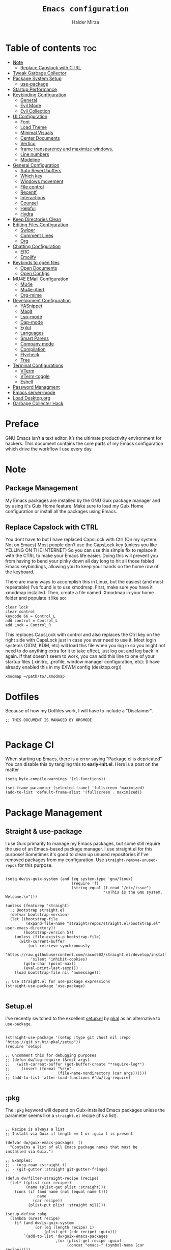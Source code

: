 #+TITLE: =Emacs configuration=
#+PROPERTY: header-args:elisp :tangle /home/haider/dotfiles/stow/.emacs.d/init.el
#+AUTHOR: Haider Mirza
#+auto_tangle: t

* Table of contents :toc:
- [[#note][Note]]
  - [[#replace-capslock-with-ctrl][Replace Capslock with CTRL]]
- [[#tweak-garbage-collector][Tweak Garbage Collector]]
- [[#package-system-setup][Package System Setup]]
  - [[#setup (:pkg][use-package]]
- [[#startup-performance][Startup Performance]]
- [[#keybinding-configuration][Keybinding Configuration]]
  - [[#general][General]]
  - [[#evil-mode][Evil Mode]]
  - [[#evil-collection][Evil Collection]]
- [[#ui-configuration][UI Configuration]]
  - [[#font][Font]]
  - [[#load-theme][Load Theme]]
  - [[#minimal-visuals][Minimal Visuals]]
  - [[#center-documents][Center Documents]]
  - [[#vertico][Vertico]]
  - [[#frame-transparency-and-maximize-windows][frame transparency and maximize windows.]]
  - [[#line-numbers][Line numbers]]
  - [[#modeline][Modeline]]
- [[#general-configuration][General Configuration]]
  - [[#auto-revert-buffers][Auto Revert buffers]]
  - [[#which-key][Which key]]
  - [[#windows-movement][Windows movement]]
  - [[#file-control][File control]]
  - [[#recentf][Recentf]]
  - [[#interactions][Interactions]]
  - [[#counsel][Counsel]]
  - [[#helpful][Helpful]]
  - [[#hydra][Hydra]]
- [[#keep-directories-clean][Keep Directories Clean]]
- [[#editing-files-configuration][Editing Files Configuration]]
  - [[#swiper][Swiper]]
  - [[#comment-lines][Comment Lines]]
  - [[#org][Org]]
- [[#chatting-configuration][Chatting Configuration]]
  - [[#erc][ERC]]
  - [[#emojify][Emojify]]
- [[#keybinds-to-open-files][Keybinds to open files]]
  - [[#open-documents][Open Documents]]
  - [[#open-configs][Open Configs]]
- [[#mu4e-email-configuration][MU4E EMail Configuration]]
  - [[#mu4e][Mu4e]]
  - [[#mu4e-alert][Mu4e-Alert]]
  - [[#org-mime][Org-mime]]
- [[#development-configuration][Development Configuration]]
  - [[#yasnippet][YASnippet]]
  - [[#magit][Magit]]
  - [[#lsp-mode][Lsp-mode]]
  - [[#dap-mode][Dap-mode]]
  - [[#eglot][Eglot]]
  - [[#languages][Languages]]
  - [[#smart-parens][Smart Parens]]
  - [[#company-mode][Company mode]]
  - [[#compilation][Compilation]]
  - [[#flycheck][Flycheck]]
  - [[#tree][Tree]]
- [[#terminal-configurations][Terminal Configurations]]
  - [[#vterm][VTerm]]
  - [[#vterm-toggle][VTerm-toggle]]
  - [[#eshell][Eshell]]
- [[#password-managment][Password Managment]]
- [[#emacs-server-mode][Emacs server-mode]]
- [[#load-desktoporg][Load Desktop.org]]
- [[#garbage-collecter-hack][Garbage Collecter Hack]]
  
* Preface
GNU Emacs isn’t a text editor, it’s the ultimate productivity environment for hackers.
This document contains the core parts of my Emacs configuration which drive the workflow I use every day.
* Note
** Package Management
My Emacs packages are installed by the GNU Guix package manager and by using it's Guix Home feature.
Make sure to load my Guix Home configuration or install all the packages using Emacs. 
** Replace Capslock with CTRL
You dont have to but I have replaced CapsLock with Ctrl (On my system. Not on Emacs)
Most people don’t use the CapsLock key (unless you like YELLING ON THE INTERNET)
So you can use this simple fix to replace it with the CTRL to make your Emacs life easier.
Doing this will prevent you from having to bend your pinky down all day long to hit all those fabled Emacs keybindings,
allowing you to keep your hands on the home row of the keyboard.

There are many ways to accomplish this in Linux, but the easiest (and most repeatable) I’ve found is to use xmodmap.
First, make sure you have it xmodmap installed.
Then, create a file named .Xmodmap in your home folder and populate it like so:

#+BEGIN_SRC
   clear lock
   clear control
   keycode 66 = Control_L
   add control = Control_L
   add Lock = Control_R
#+end_src

This replaces CapsLock with control and also replaces the Ctrl key on the right side with CapsLock just in case you ever need to use it.
Most login systems (GDM, KDM, etc) will load this file when you log in so you might not need to do anything extra for it to take effect, just log out and log back in again.
If that doesn’t seem to work, you can add this line to one of your startup files (.xinitrc, .profile, window manager configuration, etc):
(I have already enabled this in my EXWM config (desktop.org))
#+BEGIN_SRC
   xmodmap ~/path/to/.Xmodmap
#+end_src
* Dotfiles
Because of how my Dotfiles work, I will have to include a "Disclaimer".
#+BEGIN_SRC elisp
  ;; THIS DOCUMENT IS MANAGED BY ORGMODE

#+END_SRC
* Package Cl
When starting up Emacs, there is a error saying "Package cl is depricated" 
You can disable this by tangling this to *early-init.el*.
Here is a post on the matter

#+BEGIN_SRC elisp :tangle "/home/haider/dotfiles/stow/.emacs.d/early-init.el"
  (setq byte-compile-warnings '(cl-functions))

  (set-frame-parameter (selected-frame) 'fullscreen 'maximized)
  (add-to-list 'default-frame-alist '(fullscreen . maximized))
#+END_SRC

* Package Management
** Straight & use-package
I use Guix primarily to manage my Emacs packages, but some still require the use of an Emacs-based package manager.  I use straight.el for this purpose!
Sometimes it's good to clean up unused repositories if I've removed packages from my configuration.  Use =straight-remove-unused-repos= for this purpose.
#+begin_src elisp

  (setq dw/is-guix-system (and (eq system-type 'gnu/linux)
                               (require 'f)
                               (string-equal (f-read "/etc/issue")
                                             "\nThis is the GNU system.  Welcome.\n")))

  (unless (featurep 'straight)
    ;; Bootstrap straight.el
    (defvar bootstrap-version)
    (let ((bootstrap-file
           (expand-file-name "straight/repos/straight.el/bootstrap.el" user-emacs-directory))
          (bootstrap-version 5))
      (unless (file-exists-p bootstrap-file)
        (with-current-buffer
            (url-retrieve-synchronously
             "https://raw.githubusercontent.com/raxod502/straight.el/develop/install.el"
             'silent 'inhibit-cookies)
          (goto-char (point-max))
          (eval-print-last-sexp)))
      (load bootstrap-file nil 'nomessage)))

  ;; Use straight.el for use-package expressions
  (straight-use-package 'use-package)

#+end_src
** Setup.el
I've recently switched to the excellent [[https://www.emacswiki.org/emacs/SetupEl][setup.el]] by [[https://ruzkuku.com][pkal]] as an alternative to =use-package=.
#+begin_src elisp

  (straight-use-package '(setup :type git :host nil :repo "https://git.sr.ht/~pkal/setup"))
  (require 'setup)

  ;; Uncomment this for debugging purposes
  ;; (defun dw/log-require (&rest args)
  ;;   (with-current-buffer (get-buffer-create "*require-log*")
  ;;     (insert (format "%s\n"
  ;;                     (file-name-nondirectory (car args))))))
  ;; (add-to-list 'after-load-functions #'dw/log-require)

  #+end_src
** :pkg
The =:pkg= keyword will depend on Guix-installed Emacs packages unless the parameter seems like a =straight.el= recipe (it's a list).
#+begin_src elisp

  ;; Recipe is always a list
  ;; Install via Guix if length == 1 or :guix t is present

  (defvar dw/guix-emacs-packages '()
    "Contains a list of all Emacs package names that must be
  installed via Guix.")

  ;; Examples:
  ;; - (org-roam :straight t)
  ;; - (git-gutter :straight git-gutter-fringe)

  (defun dw/filter-straight-recipe (recipe)
    (let* ((plist (cdr recipe))
           (name (plist-get plist :straight)))
      (cons (if (and name (not (equal name t)))
                name
              (car recipe))
            (plist-put plist :straight nil))))

  (setup-define :pkg
    (lambda (&rest recipe)
      (if (and dw/is-guix-system
               (or (eq (length recipe) 1)
                   (plist-get (cdr recipe) :guix)))
          `(add-to-list 'dw/guix-emacs-packages
                        ,(or (plist-get recipe :guix)
                             (concat "emacs-" (symbol-name (car recipe)))))
        `(straight-use-package ',(dw/filter-straight-recipe recipe))))
    :documentation "Install RECIPE via Guix or straight.el"
    :shorthand #'cadr)

#+end_src

** :delay
Delay the loading of a package until a certain amount of idle time has passed.
#+begin_src elisp

  (setup-define :delay
    (lambda (&rest time)
      `(run-with-idle-timer ,(or time 1)
                            nil ;; Don't repeat
                            (lambda () (require ',(setup-get 'feature)))))
    :documentation "Delay loading the feature until a certain amount of idle time has passed.")

#+end_src
** :disabled
Used to disable a package configuration, similar to =:disabled= in =use-package=.
#+begin_src elisp

  (setup-define :disabled
    (lambda ()
      `,(setup-quit))
    :documentation "Always stop evaluating the body.")

#+end_src
** :load-after
This keyword causes a body to be executed after other packages/features are loaded:
#+begin_src elisp

  (setup-define :load-after
    (lambda (features &rest body)
      (let ((body `(progn
                     (require ',(setup-get 'feature))
                     ,@body)))
        (dolist (feature (if (listp features)
                             (nreverse features)
                           (list features)))
          (setq body `(with-eval-after-load ',feature ,body)))
        body))
    :documentation "Load the current feature after FEATURES."
    :indent 1)

#+end_src 
* Tweak Garbage Collector
This variable will set to normal at the end of my config.
#+BEGIN_SRC elisp
  ;; The default is 800 kilobytes.  Measured in bytes.
  (setq gc-cons-threshold (* 50 1000 1000))

#+END_SRC
* Startup Performance
Find out how long it had taken to load Emacs.
#+BEGIN_SRC elisp
  (defun efs/display-startup-time ()
    (message "Emacs loaded in %s with %d garbage collections."
             (format "%.2f seconds"
                     (float-time
                      (time-subtract after-init-time before-init-time)))
             gcs-done))

  (add-hook 'emacs-startup-hook #'efs/display-startup-time)
#+END_SRC
* Keybinding Configuration
** General
#+begin_src elisp
  (setup (:pkg general)
    (general-create-definer rune/leader-keys
      :keymaps '(normal insert visual emacs)
      :prefix "SPC"
      :global-prefix "C-SPC")

    (rune/leader-keys
      "SPC" '(find-file :which-key "find file")))
#+end_src
** Evil Mode
#+begin_src elisp
  (setup (:pkg undo-tree)
    (setq undo-tree-auto-save-history nil)
    (global-undo-tree-mode 1))

  (setup (:pkg evil)
    (setq evil-want-integration t)
    (setq evil-want-keybinding nil)
    (setq evil-want-C-u-scroll t)
    (setq evil-want-C-i-jump nil)
    (setq evil-respect-visual-line-mode t)
    (setq evil-undo-system 'undo-tree)

    (evil-mode 1)
    (define-key evil-insert-state-map (kbd "C-g") 'evil-normal-state)
    (define-key evil-insert-state-map (kbd "C-h") 'evil-delete-backward-char-and-join)

    ;; Use visual line motions even outside of visual-line-mode buffers
    (evil-global-set-key 'motion "j" 'evil-next-visual-line)
    (evil-global-set-key 'motion "k" 'evil-previous-visual-line)

    (evil-set-initial-state 'messages-buffer-mode 'normal)
    (evil-set-initial-state 'dashboard-mode 'normal))

  (evil-mode 1)

  ;; Make ESC quit prompts
  (global-set-key (kbd "<escape>") 'keyboard-escape-quit)
#+end_src
** Evil Collection
#+begin_src elisp
  (setup (:pkg evil-collection)
    (evil-collection-init))
#+end_src
* UI Configuration
** Scratch Buffer
#+BEGIN_SRC elisp
  (setq initial-scratch-message "Make sure to check OrgAgenda and OrgRoam Dailies!\nRun: (exwm/startup)")
#+END_SRC
** Font
Make sure "font-jetbrains-mono" is installed on your system.
The name may be different depending on your Operating System.
#+begin_src elisp
  (set-face-attribute 'default nil
                      :family "Jetbrains Mono"
                      :height 80
                      :weight 'normal
                      :width  'normal)
#+end_src
** Load Theme
#+begin_src elisp
  (setup (:pkg doom-themes))
  (setq doom-themes-enable-bold t    ; if nil, bold is universally disabled
        doom-themes-enable-italic t) ; if nil, italics is universally disabled
  (load-theme 'doom-molokai t)
#+end_src
** Minimal Visuals
Make the User interface more minimal.
#+begin_src elisp
  (setq inhibit-startup-message t)

  (scroll-bar-mode -1)        ; Disable visible scrollbar
  (tool-bar-mode -1)          ; Disable the toolbar
  (tooltip-mode -1)           ; Disable tooltips
  (set-fringe-mode 10)        ; Give some breathing room

  (menu-bar-mode -1)          ; Disable the menu bar

  ;; Disable this anoyying visible bell
  (setq visible-bell nil)
#+end_src

** Center Documents
Center org-mode documents.

#+begin_src elisp
  ;; (defun org/org-mode-visual-fill ()
  ;;   (setq visual-fill-column-width 180
  ;;         visual-fill-column-center-text t)
  ;;   (visual-fill-column-mode 1))

  ;; (setup (:pkg visual-fill-column)
  ;;   (:hook-into org-mode))
#+end_src
** Beacon
#+BEGIN_SRC elisp
  (setup (:pkg beacon))
#+END_SRC
** Vertico
#+BEGIN_SRC elisp
  (setup (:pkg vertico)
    (vertico-mode)
    (:with-map vertico-map
      (:bind "C-j" vertico-next
             "C-k" vertico-previous
             "C-f" vertico-exit))
    (:option vertico-cycle t))

  (setup savehist
    (savehist-mode 1))
#+END_SRC 
** Marginalia
#+BEGIN_SRC elisp
  (setup (:pkg marginalia)
    (:option marginalia-annotators '(marginalia-annotators-heavy
                                     marginalia-annotators-light
                                     nil))
    (setq marginalia-align 'right)
    (marginalia-mode))
#+END_SRC 
** frame transparency and maximize windows. 
#+BEGIN_SRC elisp
  (set-frame-parameter (selected-frame) 'alpha '(95 . 95))
  (add-to-list 'default-frame-alist '(alpha . (95 . 95)))
#+END_SRC
** Rainbow Delimiters
#+begin_src elisp
  (setup (:pkg rainbow-delimiters)
    (:hook-into prog-mode))
#+end_src
** Line numbers
#+begin_src elisp
  (column-number-mode)
  (global-display-line-numbers-mode t)

  ;; Disable line numbers for some modes
  (dolist (mode '(;; org-mode-hook
                  term-mode-hook
                  dashboard-mode-hook
                  vterm-mode-hook
                  shell-mode-hook
                  eshell-mode-hook))
    (add-hook mode (lambda () (display-line-numbers-mode 0))))
#+end_src

** Modeline

#+begin_src elisp
  (setup (:pkg all-the-icons))

  (setup (:pkg all-the-icons-completion)
    (all-the-icons-completion-mode))

  (setup (:pkg doom-modeline)
    (:hook-into after-init-hook)
    (:option doom-modeline-lsp t
             doom-modeline-height 10
             doom-modeline-buffer-encoding nil
             doom-modeline-github nil
             doom-modeline-project-detection 'auto
             doom-modeline-number-limit 99
             doom-modeline-irc t)

    ;; Show the time and date in modeline
    (setq display-time-day-and-date t)
    ;; Enable the time & date in the modeline
    (setq display-time-string-forms '((format-time-string "%H:%M:%S" now)))
    (setq display-time-interval 1)
    (display-time-mode 1))
#+end_src 
* General Configuration
** Auto Revert buffers
#+BEGIN_SRC elisp
  ;; Revert buffers when the underlying file has changed
  (global-auto-revert-mode 1)

#+END_SRC
*** Dired
This can also happen in Dired.
#+BEGIN_SRC elisp
  ;; Revert Dired and other buffers
  (setq global-auto-revert-non-file-buffers t)

#+END_SRC
** Which key
#+begin_src elisp 
  (setup (:pkg which-key)
    (diminish 'which-key-mode)
    (which-key-mode)
    (setq which-key-idle-delay 1))
#+end_src
** Windows movement
#+BEGIN_SRC elisp
  (global-set-key (kbd "<s-left>") 'windmove-left)
  (global-set-key (kbd "<s-right>") 'windmove-right)
  (global-set-key (kbd "<s-up>") 'windmove-up)
  (global-set-key (kbd "<s-down>") 'windmove-down)
#+END_SRC 
** File control
#+BEGIN_SRC elisp
  (rune/leader-keys
    "x"  '(:ignore t :which-key "Delete")
    "c"  '(:ignore t :which-key "Create")
    "xf" '(delete-file :which-key "Delete file")
    "xd" '(delete-directory :which-key "Delete directory")
    "cf" '(make-empty-file :which-key "Create empty file")
    "cf" '(make-directory :which-key "Create directory"))

#+END_SRC
** Recentf
#+BEGIN_SRC elisp
  (recentf-mode 1)
  (setq recentf-max-menu-items 25)
  (setq recentf-max-saved-items 25)

  (run-at-time nil (* 5 60) 'recentf-save-list)

  (rune/leader-keys
    "t" '(counsel-recentf :which-key "Recent files"))
#+END_SRC
** Interactions
  
#+BEGIN_SRC elisp
  (fset 'yes-or-no-p 'y-or-n-p)
  (setq confirm-kill-emacs 'yes-or-no-p)
#+END_SRC
** Counsel
Counsel is a customized set of commands to replace `find-file` with `counsel-find-file`, etc which provide useful commands for each of the default completion commands.
#+begin_src elisp
  (setup (:pkg counsel)
    (:bind "M-x" counsel-M-x))
#+end_src

** Helpful
Helpful adds a lot of very helpful (get it?) information to Emacs’ describe- command buffers.
For example, if you use describe-function, you will not only get the documentation about the function,
you will also see the source code of the function and where it gets used in other places in the Emacs configuration.
It is very useful for figuring out how things work in Emacs.
#+begin_src elisp
  ;; (setup (:pkg helpful))
  ;; I personally never use it (but I should)
#+end_src
** Hydra

[[https://github.com/abo-abo/hydra#sample-hydras][Hydra's Github Page]]
I don't use hydra right now.
#+BEGIN_SRC elisp
  (setup (:pkg hydra)
    (require 'hydra))

  ;; This needs a more elegant ASCII banner
  (defhydra hydra-exwm-move-resize
    (global-map "<C-M-tab>")
    "Move/Resize Window (Shift is bigger steps, Ctrl moves window)"
    ("j" (lambda () (interactive) (exwm-layout-enlarge-window 10)) "V 10")
    ("J" (lambda () (interactive) (exwm-layout-enlarge-window 30)) "V 30")
    ("k" (lambda () (interactive) (exwm-layout-shrink-window 10)) "^ 10")
    ("K" (lambda () (interactive) (exwm-layout-shrink-window 30)) "^ 30")
    ("h" (lambda () (interactive) (exwm-layout-shrink-window-horizontally 10)) "< 10")
    ("H" (lambda () (interactive) (exwm-layout-shrink-window-horizontally 30)) "< 30")
    ("l" (lambda () (interactive) (exwm-layout-enlarge-window-horizontally 10)) "> 10")
    ("L" (lambda () (interactive) (exwm-layout-enlarge-window-horizontally 30)) "> 30")
    ("C-j" (lambda () (interactive) (exwm-floating-move 0 10)) "V 10")
    ("C-S-j" (lambda () (interactive) (exwm-floating-move 0 30)) "V 30")
    ("C-k" (lambda () (interactive) (exwm-floating-move 0 -10)) "^ 10")
    ("C-S-k" (lambda () (interactive) (exwm-floating-move 0 -30)) "^ 30")
    ("C-h" (lambda () (interactive) (exwm-floating-move -10 0)) "< 10")
    ("C-S-h" (lambda () (interactive) (exwm-floating-move -30 0)) "< 30")
    ("C-l" (lambda () (interactive) (exwm-floating-move 10 0)) "> 10")
    ("C-S-l" (lambda () (interactive) (exwm-floating-move 30 0)) "> 30")
    ("f" nil "finished" :exit t))
#+END_SRC 
** Buffers
#+begin_src elisp
  (setup (:pkg consult))
#+end_src
* MPV Playlist Functions
Playlist functions
#+BEGIN_SRC elisp

  (setq mpv-playlist.txt "~/.config/qutebrowser/playlist.txt")

  (defun mpv-playlist-add ()
    "Insert web videos to a playlist.txt"
    (interactive)
    (setq mpv-query (concat (read-string "Information: ") "-" (read-string "Paste URL: ")))
    (start-process-shell-command "to-file" nil (concat "printf \"" mpv-query "\n\">> " mpv-playlist.txt)))


  (defun mpv-playlist-load ()
    "Load web videos from playlist.txt"
    (interactive)
    (setq mpv-playlist-line
          (completing-read "Select Video: "
                           (with-current-buffer (find-file-noselect mpv-playlist.txt)
                             (mapcar (lambda (x) (split-string x " " t))
                                     (split-string
                                      (buffer-substring-no-properties (point-min) (point-max))
                                      "\n")))))


    (setq mpv-selected-video (delete (car (split-string mpv-playlist-line "-")) (split-string mpv-playlist-line "-")))

    (start-process-shell-command "launch mpv" nil (mapconcat 'identity (append '("mpv") mpv-selected-video) " "))
    (exwm-workspace-switch-create 3))

  (rune/leader-keys
    "v"  '(:ignore t :which-key "Video")
    "va" '(mpv-playlist-add :which-key "Add a video to my mpv playlist")
    "vl" '(mpv-playlist-load :which-key "Load a video from my mpv playlist"))

#+END_SRC
* Keep Directories Clean
Makes Emacs keep my file directories clean of unnecessary files that I don't want.
#+BEGIN_SRC elisp
  (setup (:pkg no-littering)
    (require 'no-littering))

  (setq backup-by-copying t)

  (setq delete-old-versions t
        kept-new-versions 6
        kept-old-versions 2
        version-control t)

  (setq backup-directory-alist `(("." . ,(expand-file-name "tmp/backups/" user-emacs-directory))))
  ;; auto-save-mode doesn't create the path automatically!
  (make-directory (expand-file-name "tmp/auto-saves/" user-emacs-directory) t)

  (setq auto-save-list-file-prefix (expand-file-name "tmp/auto-saves/sessions/" user-emacs-directory)
        auto-save-file-name-transforms `((".*" ,(expand-file-name "tmp/auto-saves/" user-emacs-directory) t)))
#+END_SRC

* Writing Configuration
** Spell Checking/Correcting
*** Flyspell
I sometimes use flyspell when writing but always in my emails.
Auto-correct word with C-M-I.
#+BEGIN_SRC elisp
  (defun my-save-word ()
    "Save a word to a dictionary that is stored in ~/.aspell.en.pws"
    (interactive)
    (let ((current-location (point))
	  (word (flyspell-get-word)))
      (when (consp word)    
	(flyspell-do-correct 'save nil (car word) current-location (cadr word) (caddr word) current-location))))

  (rune/leader-keys
    "f"  '(:ignore t :which-key "Flyspell")
    "fm" '(flyspell-mode :which-key "Start Flyspell-Mode")
    "fa" '(my-save-word :which-key "Add word to Flyspell"))
#+END_SRC
*** Abbrev

Keybinds
| Key Bind  | Purpose                            |
|-----------+------------------------------------|
| C-x a g   | Define an abbrev globally          |
| C-x a l   | Define an abbrev locally           |
| C-x a i g | Define an inverted abbrev globally |
| C-x a i l | Define an inverted abbrev locally  |

#+BEGIN_SRC elisp
    (setq-default abbrev-mode t) ;; Enable abbrev-mode

    (read-abbrev-file "~/.emacs.d/abbrev_defs")

  (setq save-abbrevs 'silent)

    (setq abbrev-file-name
          "~/.emacs.d/abbrev_defs")

    (rune/leader-keys
      "s"  '(:ignore t :which-key "Abbrev")
      "sa" '(add-global-abbrev :which-key "Add word to abbrev globally"))
#+END_SRC
** Swiper
#+BEGIN_SRC elisp
  (global-set-key (kbd "C-s-s") 'swiper)
#+END_SRC
** Line Commenter
#+BEGIN_SRC elisp
  (rune/leader-keys
    "TAB" '(comment-dwim :which-key "comment lines"))
#+END_SRC
** Orgmode
*** Orgmode
#+begin_src elisp
  (setup (:pkg prettier))

  (rune/leader-keys
    "o"  '(:ignore t :which-key "Org")
    "oa" '(org-agenda :which-key "View Org-Agenda")
    "ol" '(org-agenda-list :which-key "View Org-Agendalist")
    "oL" '(org-insert-link :which-key "View Org-Agendalist")
    "ot" '(org-babel-tangle :which-key "Tangle Document")
    "ox" '(org-export-dispatch :which-key "Export Document")
    "od" '(org-deadline :which-key "Deadline")
    "os" '(org-schedule :which-key "Schedule")
    "oh" '(org-todo :which-key "Add a todo header thing"))

  (setup (:pkg org)
    (setq org-ellipsis " ▾")

    (setq org-agenda-start-with-log-mode t)
    (setq org-log-done t)
    (setq org-log-into-drawer t)

    (setq org-src-fontify-natively t) ;; Syntax highlighting in org src blocks
    (setq org-startup-folded t) ;; Org files start up folded by default
    (setq org-image-actual-width nil)

  (add-hook 'org-mode-hook (lambda ()(org-toggle-pretty-entities)(org-make-toc-mode)(flyspell-mode)))

    (setq org-agenda-files
          '("~/documents/Home/Reminders.org"
            "~/documents/Home/TODO.org"
            "~/documents/School/Homework.org"
            "~/documents/School/School-Reminders.org"))

    (setq org-todo-keywords
          '((sequence
             "TODO(t)"
             "WORK(w)"
             "EVENT(e)"
             "RESEARCH(r)"
             "HOLD(h)"
             "PLAN(p)"
             "|"
             "DONE(d)"
             "FAILED(f)")))

    ;; Save Org buffers after refiling!
    (advice-add 'org-refile :after 'org-save-all-org-buffers)

    (setq org-agenda-span 'month))

  (setup (:pkg org-superstar)
    (:hook-into org-mode))

  (setq org-startup-indented t)           ;; Indent according to section
  (setq org-startup-with-inline-images t) ;; Display images in-buffer by default
#+END_SRC
*** Orgmode packages
**** ox-pandoc
Expand org-mode's exporting capabilities
Make sure the pandoc is installed on your system.
#+BEGIN_SRC elisp
  (setup (:pkg pandoc))
#+END_SRC
**** org-appear
#+BEGIN_SRC elisp
  (setup (:pkg org-appear)
    (:hook-into org-mode)
    (setq org-hide-emphasis-markers t) ;; A default setting that needs to be t for org-appear
    (setq org-appear-autoemphasis t)  ;; Enable org-appear on emphasis (bold, italics, etc)
    (setq org-appear-autolinks t) ;; Enable on links
    (setq org-appear-autosubmarkers t)) ;; Enable on subscript and superscript
#+END_SRC
**** Disabled - org-super-agenda
configuring the org-agenda view.
#+begin_src elisp

  ;; (setup (:pkg org-super-agenda)
  ;;   (setq org-agenda-skip-scheduled-if-done t
  ;;         org-agenda-skip-deadline-if-done t
  ;;         org-agenda-include-deadlines t
  ;;         org-agenda-include-diary t
  ;;         org-agenda-block-separator nil
  ;;         org-agenda-compact-blocks t
  ;;         org-agenda-start-with-log-mode t)

  ;;   (setq org-agenda-span 'day)
  ;;   (setq org-super-agenda-groups
  ;;         '((:name "Important"
  ;;                  :priority "a")
  ;;           (:name "Due today"
  ;;                  :deadline today)
  ;;           (:name "Overdue"
  ;;                  :deadline past)
  ;;           (:name "Things todo"
  ;;                  :todo "TODO")
  ;;           (:name "School work"
  ;;                  :todo "WORK")
  ;;           (:name "Completed"
  ;;                  :todo "COMPLETED")))
  ;;   (org-super-agenda-mode 1))

#+end_src

#+BEGIN_SRC elisp
  ;; (setup (:pkg evil-org)
  ;;   ;; (:hook-into org-mode org-agenda-mode)
  ;;   (require 'evil-org)
  ;;   (require 'evil-org-agenda)
  ;;   (evil-org-set-key-theme '(navigation todo insert textobjects additional))
  ;;   (evil-org-agenda-seemacs-orgt-keys))
#+END_SRC
 
**** OrgRoam
If OrgRoam is setup on this system, you can click here for more information: [[id:8317049b-5a2b-4176-9d39-111f310061c7][Org Roam]]
#+begin_src elisp

  (setup (:pkg org-roam-ui :straight t))
  (setup (:pkg org-roam)
    (setq org-roam-v2-ack t)
    (setq org-roam-db-location (concat (getenv "HOME") "/Notes/org-roam.db"))
    (setq dw/daily-note-filename "%<%Y-%m-%d>.org"
          dw/daily-note-header "#+title: %<%Y-%m-%d %a>\n\n[[roam:%<%Y-%B>]]\n\n")

    (:when-loaded
      (org-roam-db-autosync-mode))

    (:option
     org-roam-directory "~/Notes/"
     org-roam-dailies-directory "Journal/"
     org-roam-completion-everywhere t
     org-roam-capture-templates
     '(("d" "default" plain "%?"
        :if-new (file+head "%<%Y%m%d%H%M%S>-${slug}.org" "#+title: ${title}\n#+date: %U\n")
        :unnarrowed t)
       ("p" "project" plain "* Goals\n\n%?\n\n* Tasks\n\n** TODO Add initial tasks\n\n* Dates\n\n"
        :if-new (file+head "%<%Y%m%d%H%M%S>-${slug}.org" "#+title: ${title}\n#+filetags: Project")
        :unnarrowed t)
       ("s" "school" plain "\n%?"
        :if-new (file+head "%<%Y%m%d%H%M%S>-${slug}.org" "#+title: ${title}\n#+date: %U\n#filetags: School")
        :unnarrowed t))
     org-roam-dailies-capture-templates
     `(("d" "default" entry "* %<%I:%M %p>: %?"
        :if-new (file+head "%<%Y-%m-%d>.org" "#+title: %<%Y-%m-%d>\n#+filetags: DailyDef"))
       ("t" "todo" entry "* TODO: \n%?"
        :if-new (file+head "%<%Y-%m-%d>.org" "#+title: %<%Y-%m-%d>\n#+filetags: DailyTodo"))
       ("d" "diary" entry "* Diary: \n%?"
        :if-new (file+head "%<%Y-%m-%d>.org" "#+title: %<%Y-%m-%d>\n#+filetags: DailyDiary")))))

  (defun org-roam-node-insert-immediate (arg &rest args)
    (interactive "P")
    (let ((args (cons arg args))
          (org-roam-capture-templates (list (append (car org-roam-capture-templates)
                                                    '(:immediate-finish t)))))
      (apply #'org-roam-node-insert args)))

  (rune/leader-keys
    "or"  '(:ignore t :which-key "Org-Roam")
    "orc" '(org-roam-capture :which-key "Capture a node")
    "ori" '(org-roam-node-insert :which-key "Insert note")
    "orI" '(org-roam-node-insert-immediate :which-key "Insert and create a new node without opening it")
    "orf" '(org-roam-node-find :which-key "Find a node")
    "ort" '(org-roam-buffer-toggle :which-key "Toggle")

    "w"  '(:ignore t :which-key "Dailies")
    "wct" '(org-roam-dailies-capture-today :which-key "Capture daily for Today")
    "wcy" '(org-roam-dailies-capture-yesterday :which-key "Capture daily for Yesterday")
    "wcT" '(org-roam-dailies-capture-tomorrow :which-key "Capture daily for Tomorrow")
    "wcd" '(org-roam-dailies-capture-date :which-key "Capture daily for certain date")
    "wgt" '(org-roam-dailies-goto-today :which-key "Check Today's daily")
    "wgy" '(org-roam-dailies-goto-yesterday :which-key "Check Yesterday's daily")
    "wgT" '(org-roam-dailies-goto-tomorrow :which-key "Check Tommorow's daily")
    "wgd" '(org-roam-dailies-goto-date :which-key "Check daily for a specific date"))
#+end_src
 
**** org-auto-tangle
A great Emacs package that auto-tangles all files if you add the property
#+BEGIN_SRC org
#+auto_tangle: t
#+END_SRC


#+BEGIN_SRC elisp
  (setup (:pkg org-auto-tangle)
    ;; (require 'org-auto-tangle)
    ;; (add-hook 'org-mode-hook 'org-auto-tangle-mode)
    )
#+END_SRC
* Chatting Configuration
** ERC
ERC is Emacs's Inbuilt IRC chat platform. (and yes, many people still use IRC. I am actually quite active on it aswell)
Here is a useful webpage when configuring ERC [[https://systemcrafters.net/live-streams/june-04-2021/][Systemcrafters-Wiki]].
#+BEGIN_SRC elisp

  (require 'erc) ;; Notifications require this to be required

  (setq erc-server "irc.libera.chat"
        erc-nick "Haider"
        erc-user-full-name "Haider Mirza"
        erc-rename-buffers t
        erc-track-shorten-start 8
        ;; erc-autojoin-channels-alist '(("irc.libera.chat" "#systemcrafters" "#emacs" "#guix"))
        erc-kill-buffer-on-part t
        ;; erc-fill-column 120
        erc-fill-function 'erc-fill-static
        erc-fill-static-center 20
        erc-auto-query 'bury
        erc-track-exclude '("#emacs")
        ;; erc-track-exclude-types '("JOIN" "NICK" "PART" "QUIT" "MODE" "AWAY")
        ;; erc-hide-list '("JOIN" "NICK" "PART" "QUIT" "MODE" "AWAY")
        erc-track-exclude-server-buffer t
        erc-track-enable-keybindings t
        erc-quit-reason (lambda (s) (or s "Ejected from the cyberspace!"))
        erc-track-visibility nil) ;; Essential if using EXWM


  (defun chat/connect-irc (password)
    (interactive)
    (erc-tls
     :server "irc.libera.chat"
     :port 6697
     :nick "Haider"
     :password password))

  (setup (:pkg erc-hl-nicks)
    (add-to-list 'erc-modules 'hl-nicks))

  (setup (:pkg erc-image)
    (setq erc-image-inline-rescale 300)
    (add-to-list 'erc-modules 'image))

  (add-to-list 'erc-modules 'notifications)

  (rune/leader-keys
    "i"  '(:ignore t :which-key "IRC")
    "ii" '(chat/connect-irc :which-key "launch IRC")
    "ib" '(erc-switch-to-buffer :which-key "Switch Buffer"))

#+END_SRC
** Elfeed
A Emacs RSS reader that is actually inspired by Notmuch.
#+BEGIN_SRC elisp
  (setup (:pkg elfeed-goodies :straight t)
    (setq elfeed-goodies/entry-pane-size 0.5)
    (elfeed-goodies/setup))

  (setup (:pkg elfeed)
    (setq elfeed-feeds
          '(("https://www.archlinux.org/feeds/news/" linux)
            ("https://www.reddit.com/r/emacs.rss" reddit linux)
            ("https://www.reddit.com/r/linux.rss" reddit linux)
            ("https://sachachua.com/blog/feed/" linux emacs))))
#+END_SRC
** Emojify
   
#+begin_src elisp
  (setup (:pkg emojify)
    (add-hook 'after-init-hook #'global-emojify-mode))

  (rune/leader-keys
    "a"  '(:ignore t :which-key "Emojify") ;; I know a has no correlation but Im running out of space ok.
    "ai" '(emojify-insert-emoji :which-key "Insert Emoji"))

  (setup (:pkg unicode-fonts))
#+end_src
* Keybinds to open files
** Open Documents
These keybindings will open some of my documents.
#+begin_src elisp
  (rune/leader-keys
    "d"  '(:ignore t :which-key "Files")
    "dt" '((lambda() (interactive) (find-file "~/documents/Home/TODO.org")) :which-key "TODO")
    "ds" '((lambda() (interactive) (find-file "~/documents/Home/Reminders.org")) :which-key "Schedule")
    "dh" '((lambda() (interactive) (find-file "~/documents/School/Homework.org")) :which-key "Homework")
    "dr" '((lambda() (interactive) (find-file "~/documents/School/School-Reminders.org")) :which-key "Reminders"))
#+end_src

** Open Configs
These keybindings will open my system's config files.
#+begin_src elisp
  (rune/leader-keys
    "c"  '(:ignore t :which-key "Files")
    "ce" '((lambda() (interactive) (find-file "~/dotfiles/emacs.org")) :which-key "Emacs config")
    "cd" '((lambda() (interactive) (find-file "~/dotfiles/desktop.org")) :which-key "Desktop config")
    "cs" '((lambda() (interactive) (find-file "~/dotfiles/system.org")) :which-key "System config")
    "cp" '((lambda() (interactive) (find-file "~/dotfiles/programs.org")) :which-key "Programs config"))
#+end_src
* EMail Configuration
** Notmuch
I have not much email.
Thank you to kzar for their configuration that heavily enspired mine: [[https://github.com/kzar/davemail][davemail]].
#+BEGIN_SRC elisp
  ;; TODO: Switch to the Guix package
  (setup (:pkg gnus-alias :straight t))
  (setup (:pkg notmuch :straight t)
    (add-hook 'message-setup-hook 'mml-secure-message-sign-pgpmime)
    (setq message-kill-buffer-on-exit t
          notmuch-search-oldest-first 'nil
          mml-default-sign-method 'gpg
          mml-secure-openpgp-signers '("14C4247F03ADBB49D74739209BB51EC33CB46308")
          notmuch-fcc-dirs
          '(("haider@haider.gq" .
             "\"haider@haider.gq/sent\" +sent +work -inbox -unread")
            (".*" . "\"ha6mi19@keaston.bham.sch.uk/sent\" +sent +school -inbox -unread"))
          notmuch-saved-searches
          '((:name "Unread" :query "tag:unread" :key "u")
            (:name "Inbox" :query "tag:inbox" :key "i")
            (:name "Guix" :query "tag:guix" :key "g")
            (:name "Mailing Lists" :query "tag:list" :key "m")
            (:name "Sent" :query "tag:sent" :key "s")
            (:name "Spam" :query "tag:spam" :key "S")
            (:name "Drafts" :query "tag:draft" :key "d")
            (:name "Trash" :query "tag:trash" :key "t")
            (:name "Archive" :query "tag:archive" :key "a")
            (:name "All mail" :query "*" :key "A")))

    ;; Modeline
    (setq modeline/notmuch-activity-string "")
    (add-to-list 'global-mode-string '((:eval modeline/notmuch-activity-string)) t)

    (defun modeline/get-notmuch-incoming-count ()
      (string-trim
       (shell-command-to-string
        "notmuch count tag:unread")))

    (defun modeline/format-notmuch-mode-string (count)
      (let* ((no-email (string= count "0"))
             (email-text (if no-email " | No Mail" " | Unread Emails")))
        (concat email-text " [" (if no-email "" count) "] |")))

    (defun modeline/update-notmuch-activity-string (&rest args)
      (interactive)
      (setq modeline/notmuch-activity-string
            (modeline/format-notmuch-mode-string (modeline/get-notmuch-incoming-count)))
      (force-mode-line-update))

    (add-hook 'notmuch-after-tag-hook 'modeline/update-notmuch-activity-string)
    (add-hook 'after-init-hook #'modeline/update-notmuch-activity-string)

    ;; Update Notmuch
    (defun notmuch/update ()
      "Update Emails and load them into Notmuch's database "
      (interactive)
      (start-process-shell-command "Update Emails" nil "chmod +x ~/mail/.notmuch/hooks/pre-new ~/mail/.notmuch/hooks/post-new && notmuch new"))

    ;; Manual tagging
    (defun notmuch/trash()
      "Set the current message to trash"
      (interactive)
      (evil-mode 0)
      (if (string= (buffer-local-value 'major-mode (current-buffer)) "notmuch-search-mode")
          (notmuch-search-tag '("+trash" "-inbox" "-archived" "-unread"))
        (if (string= (buffer-local-value 'major-mode (current-buffer)) "notmuch-show-mode")
            (notmuch-show-tag '("+trash" "-inbox" "-archived" "-unread"))))
      (evil-mode 1))

    (defun notmuch/read()
      "Set the current message to read"
      (interactive)
      (if (string= (buffer-local-value 'major-mode (current-buffer)) "notmuch-search-mode")
          (notmuch-search-tag '("-unread"))
        (if (string= (buffer-local-value 'major-mode (current-buffer)) "notmuch-show-mode")
            (notmuch-show-tag '("-unread")))))

    (defun notmuch/archive()
      "Archive a message"
      (interactive)
      (if (string= (buffer-local-value 'major-mode (current-buffer)) "notmuch-search-mode")
          (notmuch-search-tag '("+archive"))
        (if (string= (buffer-local-value 'major-mode (current-buffer)) "notmuch-show-mode")
            (notmuch-show-tag '("+archive")))))

    (add-hook 'message-setup-hook
              (lambda ()
                (gnus-alias-determine-identity)
                (define-key message-mode-map (kbd "C-c f")
                  (lambda ()
                    (interactive)
                    (message-remove-header "Fcc")
                    (message-remove-header "Organization")
                    (gnus-alias-select-identity)
                    (notmuch-fcc-header-setup)))
                (flyspell-mode)))

                                          ; gnus-alias
    (autoload 'gnus-alias-determine-identity "gnus-alias" "" t)
    (setq gnus-alias-identity-alist
          '(("work"
             nil ;; Does not refer to any other identity
             "Haider Mirza <haider@haider.gq>"
             nil ;; No organization header
             nil ;; No extra headers
             nil ;; No extra body text
             nil)
            ("school"
             nil ;; Does not refer to any other identity
             "Haider Mirza <ha6mi19@keaston.bham.sch.uk>"
             nil 
             nil ;; No extra headers
             nil ;; No extra body text
             nil)))

    (setq gnus-alias-default-identity "work")

    ;; Message sending hooks
    ;; (add-hook 'message-send-hook
    ;; 	    (lambda ()
    ;; 	      (let ((answer (read-from-minibuffer "Sign or encrypt?\nEmpty to do nothing.\n[s/e]: ")))
    ;; 		(cond
    ;; 		 ((string-equal answer "s") (progn
    ;; 					      (message "Signing message.")
    ;; 					      (mml-secure-message-sign-pgpmime)))
    ;; 		 ((string-equal answer "e") (progn
    ;; 					      (message "Encrypt and signing message.")
    ;; 					      (mml-secure-message-encrypt-pgpmime)))
    ;; 		 (t (progn
    ;; 		      (message "Dont signing or encrypting message.")
    ;; 		      nil))))))

    (setq send-mail-function 'sendmail-send-it
          sendmail-program (executable-find "msmtp")
          mail-specify-envelope-from t
          message-sendmail-envelope-from 'header
          mail-envelope-from 'header))

  (rune/leader-keys
    "n"  '(:ignore t :which-key "Notmuch")
    "nu" '(notmuch/update :which-key "Notmuch Update")
    "nh" '(notmuch-hello-update :which-key "Notmuch Update Hello buffer")
    "nt" '(notmuch/trash :which-key "Notmuch Trash")
    "na" '(notmuch/archive :which-key "Notmuch Archive")
    "nr" '(notmuch/read :which-key "Notmuch Read"))

#+END_SRC
** Disabled - Mu4e
I have switched to Notmuch due to it's superior tagging capabilities.
Make sure to install mu-git from the AUR (Arch User Repository) and isync from the official Repository.
#+BEGIN_SRC elisp
  ;; (setup mu4e

  ;;   (require 'mu4e-org)

  ;;   ;; This is set to 't' to avoid mail syncing issues when using mbsync
  ;;   (setq mu4e-change-filenames-when-moving t)

  ;;   (setq org-capture-templates
  ;; 	`(("m" "Email Workflow")
  ;; 	  ("mf" "Follow Up" entry (file+headline "~/org/Mail.org" "Follow Up")
  ;; 	   "* TODO %a\n\n  %i")
  ;; 	  ("mr" "Read Later" entry (file+headline "~/org/Mail.org" "Read Later")
  ;; 	   "* TODO %a\n\n  %i")))

  ;;   ;; Refresh mail using isync every 10 minutes
  ;;   (setq mu4e-update-interval (* 10 60))
  ;;   (setq mu4e-get-mail-command "mbsync -a")
  ;;   (setq mu4e-maildir "~/Mail")

  ;; 	  :enter-func (lambda ()
  ;; 			(mu4e-message "Entering personal context")
  ;; 			(when (string-match-p (buffer-name (current-buffer)) "mu4e-main")
  ;; 			  (revert-buffer)))
  ;; 	  :leave-func (lambda ()
  ;; 			(mu4e-message "Leaving personal context")
  ;; 			(when (string-match-p (buffer-name (current-buffer)) "mu4e-main")
  ;; 			  (revert-buffer)))
  ;; 	  :match-func
  ;; 	  (lambda (msg)
  ;; 	    (when msg
  ;; 	      (string-prefix-p "/Gmail" (mu4e-message-field msg :maildir))))
  ;; 	  :vars '((user-mail-address . "haider@haider.gq")
  ;; 		  (user-full-name    . "Haider Mirza")
  ;; 		  ;; (mu4e-compose-signature . "Haider Mirza via Emacs on a GNU/Linux system")
  ;; 		  (smtpmail-smtp-server  . "smtp.gmail.com")
  ;; 		  (smtpmail-smtp-service . 465)
  ;; 		  (smtpmail-stream-type  . ssl)
  ;; 		  (mu4e-drafts-folder  . "/Gmail/[Gmail]/Drafts")
  ;; 		  (mu4e-sent-folder  . "/Gmail/[Gmail]/Sent Mail")
  ;; 		  (mu4e-refile-folder  . "/Gmail/[Gmail]/All Mail")
  ;; 		  (mu4e-trash-folder  . "/Gmail/[Gmail]/Trash")))

  ;; 	 ;; Work account
  ;; 	 (make-mu4e-context
  ;; 	  :name "School"
  ;; 	  :enter-func (lambda ()
  ;; 			(mu4e-message "Entering school context")
  ;; 			(when (string-match-p (buffer-name (current-buffer)) "mu4e-main")
  ;; 			  (revert-buffer)))
  ;; 	  :leave-func (lambda ()
  ;; 			(mu4e-message "Leaving school context")
  ;; 			(when (string-match-p (buffer-name (current-buffer)) "mu4e-main")
  ;; 			  (revert-buffer)))
  ;; 	  :match-func
  ;; 	  (lambda (msg)
  ;; 	    (when msg
  ;; 	      (string-prefix-p "/Outlook" (mu4e-message-field msg :maildir))))
  ;; 	  :vars '((user-mail-address . "ha6mi19@keaston.bham.sch.uk")
  ;; 		  (user-full-name    . "Haider Mirza")
  ;; 		  ;;(mu4e-compose-signature . "Haider Mirza via Emacs on a GNU/Linux system")
  ;; 		  (mu4e-compose-signature . nil) ;; Mu4e signature comes out to be another seperate file.
  ;; 		  ;; (smtpmail-smtp-server  . "smtp-mail.outlook.com")
  ;; 		  ;; (smtpmail-smtp-service . 587)
  ;; 		  ;; (smtpmail-stream-type  . ssl)
  ;; 		  (mu4e-drafts-folder  . "/Outlook/Drafts")
  ;; 		  (mu4e-sent-folder  . "/Outlook/Sent")
  ;; 		  (mu4e-refile-folder  . "/Outlook/Archive")
  ;; 		  (mu4e-trash-folder  . "/Outlook/Trash")))))

  ;;   (add-to-list 'mu4e-bookmarks '("m:/Outlook/INBOX or m:/Gmail/Inbox" "All Inboxes" ?i))

  ;;   ;; ;; Sign all of my emails with opengpg keys 
  ;;   ;; (setq mml-secure-openpgp-signers '("2C52DB235E0FB36C"))
  ;;   ;; (add-hook 'message-send-hook 'mml-secure-message-sign-pgpmime)

  ;;   ;; (setq mu4e-context-policy 'pick-first)

  ;;   (defun sign-or-encrypt-message ()
  ;;     (let ((answer (read-from-minibuffer "Sign or encrypt?\nEmpty to do nothing.\n[s/e]: ")))
  ;;       (cond
  ;;        ((string-equal answer "s") (progn
  ;; 				    (message "Signing message.")
  ;; 				    (mml-secure-message-sign-pgpmime)))
  ;;        ((string-equal answer "e") (progn
  ;; 				    (message "Encrypt and signing message.")
  ;; 				    (mml-secure-message-encrypt-pgpmime)))
  ;;        (t (progn
  ;; 	    (message "Dont signing or encrypting message.")
  ;; 	    nil)))))

  ;;   (add-hook 'message-send-hook 'sign-or-encrypt-message)

  ;;   (setq mu4e-maildir-shortcuts
  ;; 	'((:maildir "/Gmail/Inbox"    :key ?g)
  ;; 	  (:maildir "/Outlook/INBOX"     :key ?i)
  ;; 	  (:maildir "/Gmail/[Gmail]/Sent Mail" :key ?s)
  ;; 	  (:maildir "/Outlook/Sent" :key ?S))))

  ;; ;; Make sure plain text mails flow correctly for recipients
  ;; (setq mu4e-compose-format-flowed t)
#+END_SRC

** Disabled - Mu4e-Alert
#+BEGIN_SRC elisp
  ;; (setup (:pkg mu4e-alert)
  ;;   (mu4e-alert-enable-mode-line-display)
  ;;   (mu4e-alert-set-default-style 'libnotify)
  ;;   (:hook-into after-init-hook mu4e-alert-enable-notifications))
#+END_SRC
** Disabled - Org-mime
#+BEGIN_SRC elisp
  ;; (setup (:pkg org-mime)
  ;;   (setq org-mime-export-options '(:section-numbers nil
  ;; 						   :with-author nil
  ;; 						   :with-toc nil)))

  ;; (add-hook 'org-mime-html-hook
  ;; 	  (lambda ()
  ;; 	    (org-mime-change-element-style
  ;; 	     "pre" (format "color: %s; background-color: %s; padding: 0.5em;"
  ;; 			   "#E6E1DC" "#232323"))))

  ;; (add-hook 'message-send-hook 'org-mime-htmlize)
#+END_SRC
* Development Configuration
** Projectile
#+begin_src elisp
  (setup (:pkg projectile)
    (:with-map
        (:bind projectile-command-map))
    (when (file-directory-p "~/code")
      (setq projectile-project-search-path '("~/code")))
    (setq projectile-switch-project-action #'projectile-find-file))

  (setup (:pkg counsel-projectile)
    (counsel-projectile-mode))
#+end_src
** YASnippet
#+begin_src elisp
  (setup (:pkg yasnippet)
    (setq yas-snippet-dirs '(
                             "~/.emacs.d/etc/yasnippet/snippets"
                             "~/guix/etc/snippets"))
    (yas-global-mode))
#+end_src
** Magit
#+BEGIN_SRC elisp
  (setup (:pkg magit))
  ;; (magit-display-buffer-function #'magit-display-buffer-same-window-except-diff-v1))

  (rune/leader-keys
    "m"  '(:ignore t :which-key "Magit")
    "ms" '(magit-status :which-key "Magit Status"))
#+END_SRC
** Lsp-mode
#+BEGIN_SRC elisp
  (setup (:pkg lsp-mode)
    (:bind "TAB" completion-at-point)
    (add-hook 'c-mode-hook 'lsp)
    (add-hook 'c++-mode-hook 'lsp)

    (setq gc-cons-threshold (* 100 1024 1024)
          lsp-clangd-binary-path "/run/current-system/profile/bin/clangd"
          ;; lsp-diagnostics-provider :none
          ;; lsp-modeline-diagnostics-enable nil
          ;; lsp-headerline-breadcrumb-enable-diagnostics nil
          read-process-output-max (* 1024 1024)
          ;; treemacs-space-between-root-nodes nil
          company-idle-delay 0.0
          company-minimum-prefix-length 1
          lsp-idle-delay 0.0))
#+END_SRC
** Languages
*** Disabled - Javascript
I use minimal Javascript because, you know, Javascript is Javascript.
#+BEGIN_SRC elisp

  ;; (defun dw/set-js-indentation ()
  ;;   (setq js-indent-level 2)
  ;;   (setq evil-shift-width js-indent-level)
  ;;   (setq-default tab-width 2))

  ;; (setup (:pkg js2-mode
  ;;   :mode "\\.jsx?\\'"
  ;;   :config
  ;;   ;; Use js2-mode for Node scripts
  ;;   (add-to-list 'magic-mode-alist '("#!/usr/bin/env node" . js2-mode))

  ;;   ;; Don't use built-in syntax checking
  ;;   (setq js2-mode-show-strict-warnings nil)

  ;;   ;; Set up proper indentation in JavaScript and JSON files
  ;;   (add-hook 'js2-mode-hook #'dw/set-js-indentation)
  ;;   (add-hook 'json-mode-hook #'dw/set-js-indentation))


  ;; (setup (:pkg apheleia
  ;;   :defer 10
  ;;   :config
  ;;   (apheleia-global-mode +1))

  ;; (setup (:pkg prettier-js
  ;;   :defer 10
  ;;   ;; :hook ((js2-mode . prettier-js-mode)
  ;;   ;;        (typescript-mode . prettier-js-mode))
  ;;   :config
  ;;   (setq prettier-js-show-errors nil))

#+END_SRC
*** CMake
#+BEGIN_SRC elisp
  (setup (:pkg cmake-mode :straight t))
#+END_SRC
*** ELisp
#+BEGIN_SRC elisp
  (rune/leader-keys
    "e"  '(:ignore t :which-key "E-Lisp")
    "el" '(eval-last-sexp :which-key "Evaluate last sexpression")
    "er" '(eval-region :which-key "Evaluate elisp in region"))
#+END_SRC
*** C/C++
I know that ccls is not the best, especially where options like clangd is avalable.
But for now, this is the most I can get working
#+BEGIN_SRC elisp
  (setup (:pkg ccls :straight t))
#+END_SRC
*** Disabled - Rust
Sorry any Rust programmers. This is *Tempoarily* disabled. (Don't cancel me)
#+BEGIN_SRC elisp
  ;; (setup (:pkg rustic
  ;;   :ensure
  ;;   :config
  ;;   ;; comment to disable rustfmt on save
  ;;   (setq rustic-format-on-save t)
  ;;   (add-hook 'rustic-mode-hook 'rk/rustic-mode-hook))

  ;; (defun rk/rustic-mode-hook ()
  ;;   ;; so that run C-c C-c C-r works without having to confirm, but don't try to
  ;;   ;; save rust buffers that are not file visiting. Once
  ;;   ;; https://github.com/brotzeit/rustic/issues/253 has been resolved this should
  ;;   ;; no longer be necessary.
  ;;   (when buffer-file-name
  ;;     (setq-local buffer-save-without-query t)))

  ;; (setup (:pkg rust-playground :ensure)

  ;; (setup (:pkg toml-mode :ensure)

  ;; (rune/leader-keys
  ;;   "r"  '(:ignore t :which-key "Rust")
  ;;   "rr" 'cargo-process-run)
#+END_SRC
*** Disabled - Scheme
I never actually used this package
#+BEGIN_SRC elisp
  ;; (setup (:pkg geiser-guile))

  ;; (setup (:pkg geiser)
  ;;   (setq geiser-default-implementation 'guile)
  ;;   (setq geiser-active-implementations '(guile))
  ;;   (setq geiser-repl-default-port 44555) ; For Gambit Scheme
  ;;   (setq geiser-implementations-alist '(((regexp "\\.scm$") guile))))

  ;; (rune/leader-keys
  ;;   "s"  '(:ignore t :which-key "Scheme")
  ;;   "sr" '(run-guile :which-key "Start a REPL"))
#+END_SRC
*** Disabled - HTML
I don't use any packaged for HTML. I use Orgmode anyway. 
#+BEGIN_SRC elisp
  ;; (setup (:pkg web-mode
  ;;   :mode "(\\.\\(html?\\|ejs\\|tsx\\|jsx\\)\\'"
  ;;   :config
  ;;   (setq-default web-mode-code-indent-offset 2)
  ;;   (setq-default web-mode-markup-indent-offset 2)
  ;;   (setq-default web-mode-attribute-indent-offset 2))

  ;; ;; 1. Start the server with `httpd-start'
  ;; ;; 2. Use `impatient-mode' on any buffer
  ;; (setup (:pkg impatient-mode
  ;;   :defer 5)

  ;; (setup (:pkg skewer-mode
  ;;   :defer 5)

  ;; ;; Run the webserver with command:
  ;; ;; M-x httpd-serve-directory 

  ;; (setup (:pkg simple-httpd
  ;;   :defer 5)

#+END_SRC
*** Disabled - YAML
I have a bad time with YAML. Never really found a use for it.
#+BEGIN_SRC elisp
  ;; (setup (:pkg yaml-mode
  ;;   :mode "\\.ya?ml\\'")

#+END_SRC
** Smart Parens
Makes your parenthesis look cooler (and so it is easier to see a pair of them)
#+BEGIN_SRC elisp
  (setup (:pkg smartparens)
    (:hook-into org-mode org-agenda-mode))
#+END_SRC
** Company mode
#+BEGIN_SRC elisp

  (setup (:pkg company))

  ;; (setup (:pkg company-box))

  ;; (use-package company
  ;;   :after lsp-mode
  ;;   :hook (lsp-mode . company-mode)
  ;;   :bind (:map company-active-map
  ;; 	      ("<tab>" . company-complete-selection))
  ;;   (:map lsp-mode-map
  ;; 	("<tab>" . company-indent-or-complete-common))
  ;;   :custom
  ;;   (company-minimum-prefix-length 1)
  ;;   (company-idle-delay 0.0))

  ;; (use-package company-box
  ;;   :hook (company-mode . company-box-mode))

  (defun company-yasnippet-or-completion ()
    (interactive)
    (or (do-yas-expand)
        (company-complete-common)))

  (defun check-expansion ()
    (save-excursion
      (if (looking-at "\\_>") t
        (backward-char 1)
        (if (looking-at "\\.") t
          (backward-char 1)
          (if (looking-at "::") t nil)))))

  (defun do-yas-expand ()
    (let ((yas/fallback-behavior 'return-nil))
      (yas/expand)))

  (defun tab-indent-or-complete ()
    (interactive)
    (if (minibufferp)
        (minibuffer-complete)
      (if (or (not yas/minor-mode)
              (null (do-yas-expand)))
          (if (check-expansion)
              (company-complete-common)
            (indent-for-tab-command)))))
#+END_SRC 
** Disabled - Flycheck
Flycheck kinda calls everything to be an error. Kind of anoyying (cuz it doesnt understand libraries)
#+BEGIN_SRC elisp
  ;; (setup (:pkg flycheck :ensure)
#+END_SRC
** Disabled - Tree
I dont really use these Tree programs and use counsel-recentf or keybinds to switch files quickly instead.
*** Neotree
The tree directory listing in Emacs.
#+begin_src elisp
  ;; (setup (:pkg neotree)
  ;; (setq neo-smart-open t
  ;;       neo-window-fixed-size nil)
  ;; (setq doom-neotree-enable-variable-pitch t)
  ;; (rune/leader-keys
  ;;   "n"  '(:ignore t :which-key "Neotree")
  ;;   "nt" '(neotree-toggle :which-key "Toggle neotree in file viewer")
  ;;   "nd" '(neotree-dir :which-key "Open a directory in Neotree"))

#+end_src
*** Org-Sidebar
#+BEGIN_SRC elisp
  ;; (setup (:pkg org-sidebar)

  ;; (rune/leader-keys
  ;;   "no" '(org-sidebar-tree :which-key "Tree Org"))

#+END_SRC
* Terminal Configurations
** Disabled - Term
#+BEGIN_SRC elisp
  ;; (setup (:pkg term)
  ;;   (setq explicit-shell-file-name "bash") ;; Change this to zsh, etc
  ;;   ;;(setq explicit-zsh-args '())         ;; Use 'explicit-<shell>-args for shell-specific args

  ;;   ;; Match the default Bash shell prompt.  Update this if you have a custom prompt
  ;;   (setq term-prompt-regexp "^[^#$%>\n]*[#$%>] *"))

#+END_SRC
** VTerm
#+BEGIN_SRC elisp
  (setup (:pkg vterm)
    (setq vterm-max-scrollback 10000)
    (advice-add 'evil-collection-vterm-insert :before #'vterm-reset-cursor-point))

  (global-set-key (kbd "s-v") 'vterm)
#+END_SRC
*** Disabled - VTerm-toggle
#+BEGIN_SRC elisp
  ;; (setup (:pkg vterm-toggle)
#+END_SRC
** Eshell
#+BEGIN_SRC elisp
  (rune/leader-keys
    "e"  '(:ignore t :which-key "Eshell")
    "es" '(eshell :which-key "Launch Eshell")
    "eh" '(counsel-esh-history :which-key "Eshell History"))

#+END_SRC 
* Password Management
Uses the standard Unix password store "pass".

#+begin_src elisp
  (setup (:pkg password-store))

  (setq epa-pinentry-mode 'loopback)

  ;; Used to access passwords through emacs using Emacs's server-mode
  (defun efs/lookup-password (&rest keys)
    (interactive)
    (let ((result (apply #'auth-source-search keys)))
      (if result
          (funcall (plist-get (car result) :secret))
        nil)))
#+end_src

* Emacs server-mode
#+BEGIN_SRC elisp
  (server-start)
#+END_SRC

* Load Desktop.org
This loads EXWM and the rest of my system.
#+BEGIN_SRC elisp
  (load-file "~/.emacs.d/desktop.el")
#+END_SRC

* Garbage Collecter Hack
#+BEGIN_SRC elisp
  ;; Make gc pauses faster by decreasing the threshold.
  (setq gc-cons-threshold (* 2 1000 1000))
#+END_SRC


#+BEGIN_SRC 
__GL_SYNC_TO_VBLANK=1 wine ~/GD/a.exe
#+END_SRC
